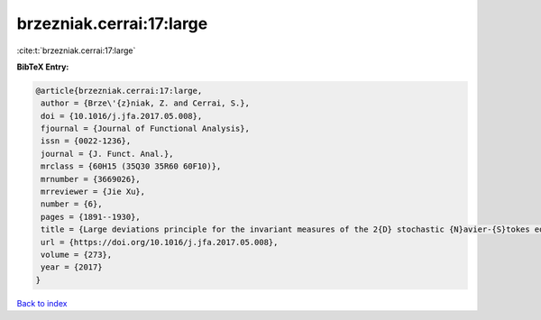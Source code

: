 brzezniak.cerrai:17:large
=========================

:cite:t:`brzezniak.cerrai:17:large`

**BibTeX Entry:**

.. code-block:: bibtex

   @article{brzezniak.cerrai:17:large,
    author = {Brze\'{z}niak, Z. and Cerrai, S.},
    doi = {10.1016/j.jfa.2017.05.008},
    fjournal = {Journal of Functional Analysis},
    issn = {0022-1236},
    journal = {J. Funct. Anal.},
    mrclass = {60H15 (35Q30 35R60 60F10)},
    mrnumber = {3669026},
    mrreviewer = {Jie Xu},
    number = {6},
    pages = {1891--1930},
    title = {Large deviations principle for the invariant measures of the 2{D} stochastic {N}avier-{S}tokes equations on a torus},
    url = {https://doi.org/10.1016/j.jfa.2017.05.008},
    volume = {273},
    year = {2017}
   }

`Back to index <../By-Cite-Keys.rst>`_
